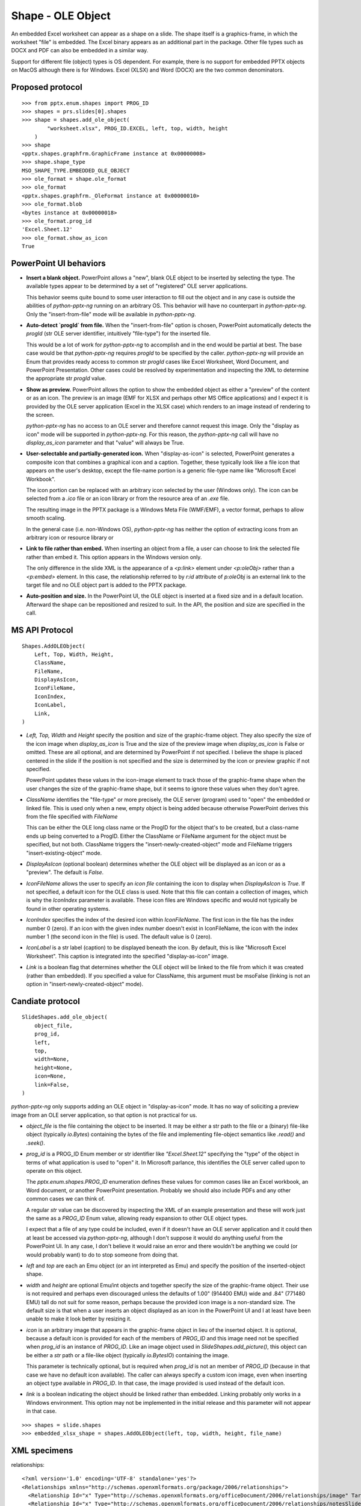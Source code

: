 
Shape - OLE Object
==================

An embedded Excel worksheet can appear as a shape on a slide. The shape itself is a
graphics-frame, in which the worksheet "file" is embedded. The Excel binary appears as
an additional part in the package. Other file types such as DOCX and PDF can also be
embedded in a similar way.

Support for different file (object) types is OS dependent. For example, there is no
support for embedded PPTX objects on MacOS although there is for Windows. Excel (XLSX)
and Word (DOCX) are the two common denominators.


Proposed protocol
-----------------

::

    >>> from pptx.enum.shapes import PROG_ID
    >>> shapes = prs.slides[0].shapes
    >>> shape = shapes.add_ole_object(
            "worksheet.xlsx", PROG_ID.EXCEL, left, top, width, height
        )
    >>> shape
    <pptx.shapes.graphfrm.GraphicFrame instance at 0x00000008>
    >>> shape.shape_type
    MSO_SHAPE_TYPE.EMBEDDED_OLE_OBJECT
    >>> ole_format = shape.ole_format
    >>> ole_format
    <pptx.shapes.graphfrm._OleFormat instance at 0x00000010>
    >>> ole_format.blob
    <bytes instance at 0x00000018>
    >>> ole_format.prog_id
    'Excel.Sheet.12'
    >>> ole_format.show_as_icon
    True


PowerPoint UI behaviors
-----------------------

* **Insert a blank object.** PowerPoint allows a "new", blank OLE object to be inserted by
  selecting the type. The available types appear to be determined by a set of
  "registered" OLE server applications.

  This behavior seems quite bound to some user interaction to fill out the object and in
  any case is outside the abilities of `python-pptx-ng` running on an arbitrary OS. This
  behavior will have no counterpart in `python-pptx-ng`. Only the "insert-from-file" mode
  will be available in `python-pptx-ng`.

* **Auto-detect `progId` from file.** When the "insert-from-file" option is chosen,
  PowerPoint automatically detects the `progId` (str OLE server identifier, intuitively
  "file-type") for the inserted file.

  This would be a lot of work for `python-pptx-ng` to accomplish and in the end would be
  partial at best. The base case would be that `python-pptx-ng` requires `progId` to be
  specified by the caller. `python-pptx-ng` will provide an Enum that provides ready access
  to common str `progId` cases like Excel Worksheet, Word Document, and PowerPoint
  Presentation. Other cases could be resolved by experimentation and inspecting the XML
  to determine the appropriate str `progId` value.

* **Show as preview.** PowerPoint allows the option to show the embedded object as
  either a "preview" of the content or as an icon. The preview is an image (EMF for XLSX
  and perhaps other MS Office applications) and I expect it is provided by the OLE
  server application (Excel in the XLSX case) which renders to an image instead of
  rendering to the screen.

  `python-pptx-ng` has no access to an OLE server and therefore cannot request this image.
  Only the "display as icon" mode will be supported in `python-pptx-ng`. For this reason,
  the `python-pptx-ng` call will have no `display_as_icon` parameter and that "value" will
  always be True.

* **User-selectable and partially-generated icon.** When "display-as-icon" is selected,
  PowerPoint generates a composite icon that combines a graphical icon and a caption.
  Together, these typically look like a file icon that appears on the user's desktop,
  except the file-name portion is a generic file-type name like "Microsoft Excel
  Workbook".

  The icon portion can be replaced with an arbitrary icon selected by the user (Windows
  only). The icon can be selected from a `.ico` file or an icon library or from the
  resource area of an `.exe` file.

  The resulting image in the PPTX package is a Windows Meta File (WMF/EMF), a vector
  format, perhaps to allow smooth scaling.

  In the general case (i.e. non-Windows OS), `python-pptx-ng` has neither the option of
  extracting icons from an arbitrary icon or resource library or 

* **Link to file rather than embed.** When inserting an object from a file, a user can
  choose to link the selected file rather than embed it. This option appears in the
  Windows version only.

  The only difference in the slide XML is the appearance of a `<p:link>` element under
  `<p:oleObj>` rather than a `<p:embed>` element. In this case, the relationship
  referred to by `r:id` attribute of `p:oleObj` is an external link to the target file
  and no OLE object part is added to the PPTX package.

* **Auto-position and size.** In the PowerPoint UI, the OLE object is inserted at a
  fixed size and in a default location. Afterward the shape can be repositioned and
  resized to suit. In the API, the position and size are specified in the call.


MS API Protocol
---------------

::

    Shapes.AddOLEObject(
        Left, Top, Width, Height,
        ClassName,
        FileName,
        DisplayAsIcon,
        IconFileName,
        IconIndex,
        IconLabel,
        Link,
    )

* `Left, Top, Width` and `Height` specify the position and size of the graphic-frame
  object. They also specify the size of the icon image when `display_as_icon` is True
  and the size of the preview image when `display_as_icon` is False or omitted. These
  are all optional, and are determined by PowerPoint if not specified. I believe the
  shape is placed centered in the slide if the position is not specified and the size is
  determined by the icon or preview graphic if not specified.

  PowerPoint updates these values in the icon-image element to track those of the
  graphic-frame shape when the user changes the size of the graphic-frame shape, but it
  seems to ignore these values when they don't agree.

* `ClassName` identifies the "file-type" or more precisely, the OLE server (program)
  used to "open" the embedded or linked file. This is used only when a new, empty object
  is being added because otherwise PowerPoint derives this from the file specified with
  `FileName`

  This can be either the OLE long class name or the ProgID for the object that's to be
  created, but a class-name ends up being converted to a ProgID. Either the ClassName or
  FileName argument for the object must be specified, but not both. ClassName triggers
  the "insert-newly-created-object" mode and FileName triggers "insert-existing-object"
  mode.

* `DisplayAsIcon` (optional boolean) determines whether the OLE object will be displayed
  as an icon or as a "preview". The default is `False`.

* `IconFileName` allows the user to specify an *icon file* containing the icon to
  display when `DisplayAsIcon` is `True`. If not specified, a default icon for the OLE
  class is used. Note that this file can contain a collection of images, which is why
  the `IconIndex` parameter is available. These icon files are Windows specific and
  would not typically be found in other operating systems.

* `IconIndex` specifies	the index of the desired icon within `IconFileName`. The first
  icon in the file has the index number 0 (zero). If an icon with the given index number
  doesn't exist in IconFileName, the icon with the index number 1 (the second icon in
  the file) is used. The default value is 0 (zero).

* `IconLabel` is a str label (caption) to be displayed beneath the icon. By default,
  this is like "Microsoft Excel Worksheet". This caption is integrated into the
  specified "display-as-icon" image.

* `Link` is a boolean flag that determines whether the OLE object will be linked to the
  file from which it was created (rather than embedded). If you specified a value for
  ClassName, this argument must be msoFalse (linking is not an option in
  "insert-newly-created-object" mode).


Candiate protocol
-----------------

::

    SlideShapes.add_ole_object(
        object_file,
        prog_id,
        left,
        top,
        width=None,
        height=None,
        icon=None,
        link=False,
    )

`python-pptx-ng` only supports adding an OLE object in "display-as-icon" mode. It has no
way of soliciting a preview image from an OLE server application, so that option is not
practical for us.

* `object_file` is the file containing the object to be inserted. It may be either a str
  path to the file or a (binary) file-like object (typically `io.Bytes`) containing the
  bytes of the file and implementing file-object semantics like `.read()` and `.seek()`.

* `prog_id` is a PROG_ID Enum member or str identifier like `"Excel.Sheet.12"`
  specifying the "type" of the object in terms of what application is used to "open" it.
  In Microsoft parlance, this identifies the OLE server called upon to operate on this
  object.

  The `pptx.enum.shapes.PROG_ID` enumeration defines these values for common cases like
  an Excel workbook, an Word document, or another PowerPoint presentation. Probably we
  should also include PDFs and any other common cases we can think of.

  A regular `str` value can be discovered by inspecting the XML of an example
  presentation and these will work just the same as a `PROG_ID` Enum value, allowing
  ready expansion to other OLE object types.

  I expect that a file of any type could be included, even if it doesn't have an OLE
  server application and it could then at least be accessed via `python-pptx-ng`, although
  I don't suppose it would do anything useful from the PowerPoint UI. In any case, I
  don't believe it would raise an error and there wouldn't be anything we could (or
  would probably want) to do to stop someone from doing that.

* `left` and `top` are each an Emu object (or an int interpreted as Emu) and specify the
  position of the inserted-object shape.

* `width` and `height` are optional Emu/int objects and together specify the size of the
  graphic-frame object. Their use is not required and perhaps even discouraged unless
  the defaults of 1.00" (914400 EMU) wide and .84" (771480 EMU) tall do not suit for
  some reason, perhaps because the provided icon image is a non-standard size. The
  default size is that when a user inserts an object displayed as an icon in the
  PowerPoint UI and I at least have been unable to make it look better by resizing it.

* `icon` is an arbitrary image that appears in the graphic-frame object in lieu of the
  inserted object. It is optional, because a default icon is provided for each of the
  members of `PROG_ID` and this image need not be specified when `prog_id` is an
  instance of `PROG_ID`. Like an image object used in `SlideShapes.add_picture()`, this
  object can be either a `str` path or a file-like object (typically `io.BytesIO`)
  containing the image.

  This parameter is technically optional, but is required when `prog_id` is not an
  member of `PROG_ID` (because in that case we have no default icon available). The
  caller can always specify a custom icon image, even when inserting an object type
  available in `PROG_ID`. In that case, the image provided is used instead of the
  default icon.

* `link` is a boolean indicating the object should be linked rather than embedded.
  Linking probably only works in a Windows environment. This option may not be
  implemented in the initial release and this parameter will not appear in that case.

::

    >>> shapes = slide.shapes
    >>> embedded_xlsx_shape = shapes.AddOLEObject(left, top, width, height, file_name)


XML specimens
-------------

.. highlight:: xml


relationships::

  <?xml version='1.0' encoding='UTF-8' standalone='yes'?>
  <Relationships xmlns="http://schemas.openxmlformats.org/package/2006/relationships">
    <Relationship Id="x" Type="http://schemas.openxmlformats.org/officeDocument/2006/relationships/image" Target="../media/image4.emf"/>
    <Relationship Id="x" Type="http://schemas.openxmlformats.org/officeDocument/2006/relationships/notesSlide" Target="../notesSlides/notesSlide1.xml"/>
    <Relationship Id="x" Type="http://schemas.openxmlformats.org/officeDocument/2006/relationships/package" Target="../embeddings/Microsoft_Excel_Worksheet.xlsx"/>
    <Relationship Id="x" Type="http://schemas.openxmlformats.org/officeDocument/2006/relationships/slideLayout" Target="../slideLayouts/slideLayout14.xml"/>
    <Relationship Id="x" Type="http://schemas.openxmlformats.org/officeDocument/2006/relationships/vmlDrawing" Target="../drawings/vmlDrawing1.vml"/>
  </Relationships>

simple column chart::

  <p:graphicFrame>
    <p:nvGraphicFramePr>
      <p:cNvPr id="2" name="Object 1">
        <a:extLst>
          <a:ext uri="{FF2B5EF4-FFF2-40B4-BE49-F238E27FC236}">
            <a16:creationId xmlns:a16="http://schemas.microsoft.com/office/drawing/2014/main" id="{9DA7C2C3-4766-419F-9ED0-2856E43424DD}"/>
          </a:ext>
        </a:extLst>
      </p:cNvPr>
      <p:cNvGraphicFramePr>
        <a:graphicFrameLocks noChangeAspect="1"/>
      </p:cNvGraphicFramePr>
      <p:nvPr>
        <p:extLst>
          <p:ext uri="{D42A27DB-BD31-4B8C-83A1-F6EECF244321}">
            <p14:modId xmlns:p14="http://schemas.microsoft.com/office/powerpoint/2010/main" val="2099550745"/>
          </p:ext>
        </p:extLst>
      </p:nvPr>
    </p:nvGraphicFramePr>
    <p:xfrm>
      <a:off x="1792101" y="2202989"/>
      <a:ext cx="659686" cy="1371600"/>
    </p:xfrm>
    <a:graphic>
      <a:graphicData uri="http://schemas.openxmlformats.org/presentationml/2006/ole">
        <mc:AlternateContent xmlns:mc="http://schemas.openxmlformats.org/markup-compatibility/2006">
          <mc:Choice xmlns:v="urn:schemas-microsoft-com:vml" Requires="v">
            <p:oleObj spid="_x0000_s1058" name="Worksheet" showAsIcon="1" r:id="rId4" imgW="381148" imgH="792690" progId="Excel.Sheet.12">
              <p:embed/>
            </p:oleObj>
          </mc:Choice>
          <mc:Fallback>
            <p:oleObj name="Worksheet" showAsIcon="1" r:id="rId4" imgW="381148" imgH="792690" progId="Excel.Sheet.12">
              <p:embed/>
              <p:pic>
                <p:nvPicPr>
                  <p:cNvPr id="0" name=""/>
                  <p:cNvPicPr/>
                  <p:nvPr/>
                </p:nvPicPr>
                <p:blipFill>
                  <a:blip r:embed="rId5"/>
                  <a:stretch>
                    <a:fillRect/>
                  </a:stretch>
                </p:blipFill>
                <p:spPr>
                  <a:xfrm>
                    <a:off x="1792101" y="2202989"/>
                    <a:ext cx="659686" cy="1371600"/>
                  </a:xfrm>
                  <a:prstGeom prst="rect">
                    <a:avLst/>
                  </a:prstGeom>
                </p:spPr>
              </p:pic>
            </p:oleObj>
          </mc:Fallback>
        </mc:AlternateContent>
      </a:graphicData>
    </a:graphic>
  </p:graphicFrame>


Related Schema Definitions
--------------------------

.. highlight:: xml

::

  <xsd:complexType name="CT_GraphicalObjectFrame">
    <xsd:sequence>
      <xsd:element name="nvGraphicFramePr" type="CT_GraphicalObjectFrameNonVisual"/>
      <xsd:element name="xfrm"             type="a:CT_Transform2D"/>
      <xsd:element ref="a:graphic"/>  <!-- type="CT_GraphicalObject" -->
      <xsd:element name="extLst"           type="CT_ExtensionListModify" minOccurs="0"/>
    </xsd:sequence>
    <xsd:attribute name="bwMode" type="a:ST_BlackWhiteMode"/>
  </xsd:complexType>

  <xsd:complexType name="CT_GraphicalObjectFrameNonVisual">
    <xsd:sequence>
      <xsd:element name="cNvPr"             type="a:CT_NonVisualDrawingProps"/>
      <xsd:element name="cNvGraphicFramePr" type="a:CT_NonVisualGraphicFrameProperties"/>
      <xsd:element name="nvPr"              type="CT_ApplicationNonVisualDrawingProps"/>
    </xsd:sequence>
  </xsd:complexType>

  <xsd:complexType name="CT_NonVisualGraphicFrameProperties">
    <xsd:sequence>
      <xsd:element name="graphicFrameLocks" type="CT_GraphicalObjectFrameLocking" minOccurs="0"/>
      <xsd:element name="extLst"            type="CT_OfficeArtExtensionList"      minOccurs="0"/>
    </xsd:sequence>
  </xsd:complexType>

  <xsd:complexType name="CT_GraphicalObjectFrameLocking">
    <xsd:sequence>
      <xsd:element name="extLst" type="CT_OfficeArtExtensionList" minOccurs="0"/>
    </xsd:sequence>
    <xsd:attribute name="noGrp"          type="xsd:boolean" default="false"/>
    <xsd:attribute name="noDrilldown"    type="xsd:boolean" default="false"/>
    <xsd:attribute name="noSelect"       type="xsd:boolean" default="false"/>
    <xsd:attribute name="noChangeAspect" type="xsd:boolean" default="false"/>
    <xsd:attribute name="noMove"         type="xsd:boolean" default="false"/>
    <xsd:attribute name="noResize"       type="xsd:boolean" default="false"/>
  </xsd:complexType>

  <xsd:complexType name="CT_GraphicalObject">
    <xsd:sequence>
      <xsd:element name="graphicData" type="CT_GraphicalObjectData"/>
    </xsd:sequence>
  </xsd:complexType>

  <xsd:complexType name="CT_GraphicalObjectData">
    <xsd:sequence>
      <xsd:any minOccurs="0" maxOccurs="unbounded" processContents="strict"/>
    </xsd:sequence>
    <!-- contains "http://schemas.openxmlformats.org/presentationml/2006/ole" for an
         OLE-object graphic-frame -->
    <xsd:attribute name="uri" type="xsd:token" use="required"/>
  </xsd:complexType>

  <xsd:element name="oleObj" type="CT_OleObject"/>

  <xsd:complexType name="CT_OleObject">
    <xsd:sequence>
      <xsd:choice minOccurs="1" maxOccurs="1">
        <xsd:element name="embed" type="CT_OleObjectEmbed"/>
        <xsd:element name="link" type="CT_OleObjectLink"/>
      </xsd:choice>
      <xsd:element name="pic" type="CT_Picture" minOccurs="0" maxOccurs="1"/>
    </xsd:sequence>
    <xsd:attribute name="spid" type="a:ST_ShapeID" use="optional"/>
    <xsd:attribute name="name" type="xsd:string" use="optional" default=""/>
    <xsd:attribute name="showAsIcon" type="xsd:boolean" use="optional" default="false"/>
    <xsd:attribute ref="r:id" use="optional"/>
    <xsd:attribute name="imgW" type="a:ST_PositiveCoordinate32" use="optional"/>
    <xsd:attribute name="imgH" type="a:ST_PositiveCoordinate32" use="optional"/>
    <xsd:attribute name="progId" type="xsd:string" use="optional"/>
  </xsd:complexType>

  <xsd:complexType name="CT_OleObjectEmbed">
    <xsd:sequence>
      <xsd:element name="extLst" type="CT_ExtensionList" minOccurs="0" maxOccurs="1"/>
    </xsd:sequence>
    <xsd:attribute name="followColorScheme" type="ST_OleObjectFollowColorScheme" use="optional"
      default="none"/>
  </xsd:complexType>
